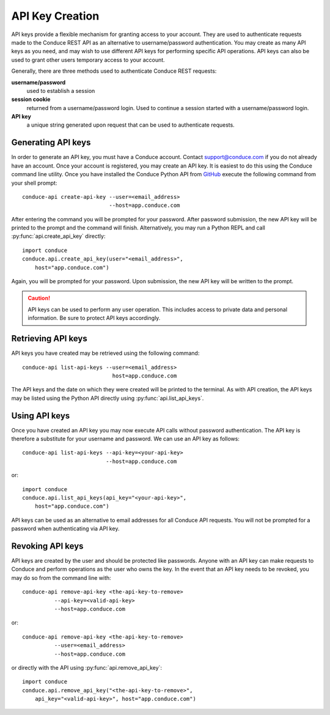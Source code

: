 .. _api-key-creation:

====================
API Key Creation
====================

API keys provide a flexible mechanism for granting access to your account. They are used to authenticate requests made to the Conduce REST API as an alternative to username/password authentication. You may create as many API keys as you need, and may wish to use different API keys for performing specific API operations.  API keys can also be used to grant other users temporary access to your account.

Generally, there are three methods used to authenticate Conduce REST requests:

**username/password**
    used to establish a session
**session cookie**
    returned from a username/password login.  Used to continue a session started with a username/password login.
**API key**
    a unique string generated upon request that can be used to authenticate requests.

-------------------
Generating API keys
-------------------

In order to generate an API key, you must have a Conduce account.  Contact support@conduce.com if you do not already have an account.  Once your account is registered, you may create an API key.  It is easiest to do this using the Conduce command line utility.  Once you have installed the Conduce Python API from `GitHub <https://github.com/ConduceInc/conduce-python-api>`_ execute the following command from your shell prompt::

    conduce-api create-api-key --user=<email_address>
                               --host=app.conduce.com

After entering the command you will be prompted for your password. After password submission, the new API key will be printed to the prompt and the command will finish.  Alternatively, you may run a Python REPL and call :py:func:`api.create_api_key` directly::

    import conduce
    conduce.api.create_api_key(user="<email_address>",
        host="app.conduce.com")

Again, you will be prompted for your password.  Upon submission, the new API key will be written to the prompt.

.. CAUTION::
    API keys can be used to perform any user operation.  This includes access to private data and personal information.  Be sure to protect API keys accordingly.


-------------------
Retrieving API keys
-------------------

API keys you have created may be retrieved using the following command::

    conduce-api list-api-keys --user=<email_address>
                                host=app.conduce.com

The API keys and the date on which they were created will be printed to the terminal.  As with API creation, the API keys may be listed using the Python API directly using :py:func:`api.list_api_keys`.

--------------
Using API keys
--------------

Once you have created an API key you may now execute API calls without password authentication.  The API key is therefore a substitute for your username and password.  We can use an API key as follows::

    conduce-api list-api-keys --api-key=<your-api-key>
                              --host=app.conduce.com

or::

    import conduce
    conduce.api.list_api_keys(api_key="<your-api-key>",
        host="app.conduce.com")

API keys can be used as an alternative to email addresses for all Conduce API requests.  You will not be prompted for a password when authenticating via API key.

-------------------
Revoking API keys
-------------------

API keys are created by the user and should be protected like passwords.  Anyone with an API key can make requests to Conduce and perform operations as the user who owns the key.  In the event that an API key needs to be revoked, you may do so from the command line with::

    conduce-api remove-api-key <the-api-key-to-remove>
              --api-key=<valid-api-key>
              --host=app.conduce.com

or::

    conduce-api remove-api-key <the-api-key-to-remove>
              --user=<email_address>
              --host=app.conduce.com

or directly with the API using :py:func:`api.remove_api_key`::

    import conduce
    conduce.api.remove_api_key("<the-api-key-to-remove>",
        api_key="<valid-api-key>", host="app.conduce.com")
